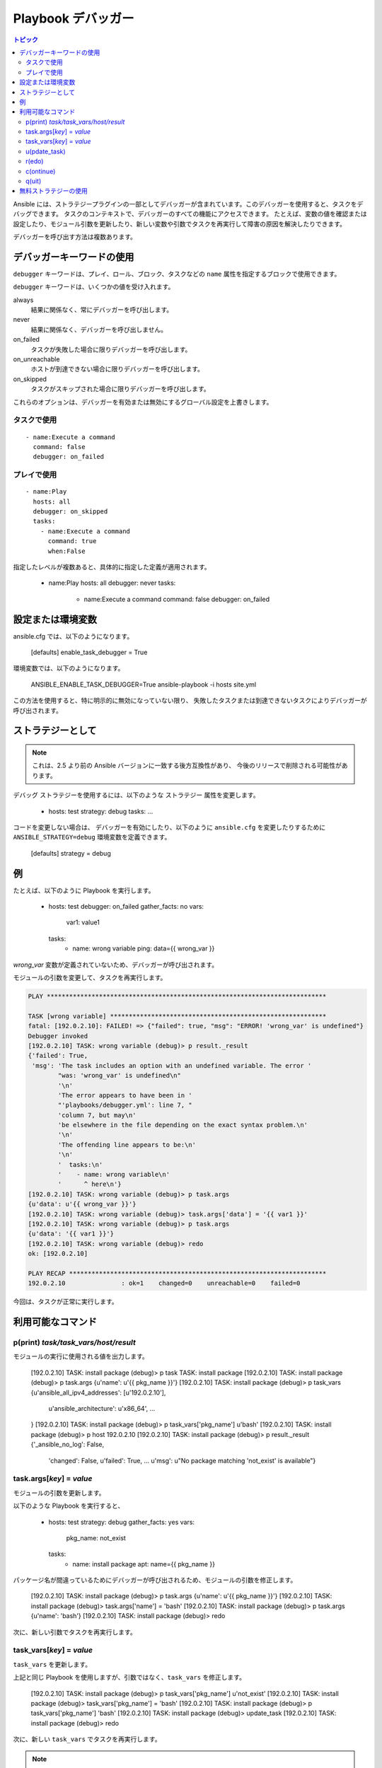 .. _playbook_debugger:

Playbook デバッガー
=================

.. contents:: トピック

Ansible には、ストラテジープラグインの一部としてデバッガーが含まれています。このデバッガーを使用すると、タスクをデバッグできます。
タスクのコンテキストで、デバッガーのすべての機能にアクセスできます。 たとえば、変数の値を確認または設定したり、モジュール引数を更新したり、新しい変数や引数でタスクを再実行して障害の原因を解決したりできます。

デバッガーを呼び出す方法は複数あります。

デバッガーキーワードの使用
++++++++++++++++++++++++++

.. versionadded:: 2.5

``debugger`` キーワードは、プレイ、ロール、ブロック、タスクなどの ``name`` 属性を指定するブロックで使用できます。

``debugger`` キーワードは、いくつかの値を受け入れます。

always
  結果に関係なく、常にデバッガーを呼び出します。

never
  結果に関係なく、デバッガーを呼び出しません。

on_failed
  タスクが失敗した場合に限りデバッガーを呼び出します。

on_unreachable
  ホストが到達できない場合に限りデバッガーを呼び出します。

on_skipped
  タスクがスキップされた場合に限りデバッガーを呼び出します。

これらのオプションは、デバッガーを有効または無効にするグローバル設定を上書きします。

タスクで使用
`````````

::

    - name:Execute a command
      command: false
      debugger: on_failed

プレイで使用
`````````

::

    - name:Play
      hosts: all
      debugger: on_skipped
      tasks:
        - name:Execute a command
          command: true
          when:False

指定したレベルが複数あると、具体的に指定した定義が適用されます。

    - name:Play
      hosts: all
      debugger: never
      tasks:
        - name:Execute a command
          command: false
          debugger: on_failed


設定または環境変数
+++++++++++++++++++++++++++++++++++++

.. versionadded:: 2.5

ansible.cfg では、以下のようになります。

    [defaults]
    enable_task_debugger = True

環境変数では、以下のようになります。

    ANSIBLE_ENABLE_TASK_DEBUGGER=True ansible-playbook -i hosts site.yml

この方法を使用すると、特に明示的に無効になっていない限り、
失敗したタスクまたは到達できないタスクによりデバッガーが呼び出されます。

ストラテジーとして
+++++++++++++

.. note::
     これは、2.5 より前の Ansible バージョンに一致する後方互換性があり、
     今後のリリースで削除される可能性があります。

``デバッグ`` ストラテジーを使用するには、以下のような ``ストラテジー`` 属性を変更します。

    - hosts: test
      strategy: debug
      tasks:
      ...

コードを変更しない場合は、
デバッガーを有効にしたり、以下のように ``ansible.cfg`` を変更したりするために ``ANSIBLE_STRATEGY=debug`` 環境変数を定義できます。

    [defaults]
    strategy = debug


例
++++++++

たとえば、以下のように Playbook を実行します。

    - hosts: test
      debugger: on_failed
      gather_facts: no
      vars:
        var1: value1
      tasks:
        - name: wrong variable
          ping: data={{ wrong_var }}

*wrong_var* 変数が定義されていないため、デバッガーが呼び出されます。

モジュールの引数を変更して、タスクを再実行します。

.. code-block:: none

    PLAY ***************************************************************************

    TASK [wrong variable] **********************************************************
    fatal: [192.0.2.10]: FAILED! => {"failed": true, "msg": "ERROR! 'wrong_var' is undefined"}
    Debugger invoked
    [192.0.2.10] TASK: wrong variable (debug)> p result._result
    {'failed': True,
     'msg': 'The task includes an option with an undefined variable. The error '
            "was: 'wrong_var' is undefined\n"
            '\n'
            'The error appears to have been in '
            "'playbooks/debugger.yml': line 7, "
            'column 7, but may\n'
            'be elsewhere in the file depending on the exact syntax problem.\n'
            '\n'
            'The offending line appears to be:\n'
            '\n'
            '  tasks:\n'
            '    - name: wrong variable\n'
            '      ^ here\n'}
    [192.0.2.10] TASK: wrong variable (debug)> p task.args
    {u'data': u'{{ wrong_var }}'}
    [192.0.2.10] TASK: wrong variable (debug)> task.args['data'] = '{{ var1 }}'
    [192.0.2.10] TASK: wrong variable (debug)> p task.args
    {u'data': '{{ var1 }}'}
    [192.0.2.10] TASK: wrong variable (debug)> redo
    ok: [192.0.2.10]

    PLAY RECAP *********************************************************************
    192.0.2.10               : ok=1    changed=0    unreachable=0    failed=0

今回は、タスクが正常に実行します。

.. _available_commands:

利用可能なコマンド
++++++++++++++++++

.. _pprint_command:

p(print) *task/task_vars/host/result*
`````````````````````````````````````

モジュールの実行に使用される値を出力します。

    [192.0.2.10] TASK: install package (debug)> p task
    TASK: install package
    [192.0.2.10] TASK: install package (debug)> p task.args
    {u'name': u'{{ pkg_name }}'}
    [192.0.2.10] TASK: install package (debug)> p task_vars
    {u'ansible_all_ipv4_addresses': [u'192.0.2.10'],
     u'ansible_architecture': u'x86_64',
     ...
    }
    [192.0.2.10] TASK: install package (debug)> p task_vars['pkg_name']
    u'bash'
    [192.0.2.10] TASK: install package (debug)> p host
    192.0.2.10
    [192.0.2.10] TASK: install package (debug)> p result._result
    {'_ansible_no_log': False,
     'changed': False,
     u'failed': True,
     ...
     u'msg': u"No package matching 'not_exist' is available"}

.. _update_args_command:

task.args[*key*] = *value*
``````````````````````````

モジュールの引数を更新します。

以下のような Playbook を実行すると、

    - hosts: test
      strategy: debug
      gather_facts: yes
      vars:
        pkg_name: not_exist
      tasks:
        - name: install package
          apt: name={{ pkg_name }}

パッケージ名が間違っているためにデバッガーが呼び出されるため、モジュールの引数を修正します。

    [192.0.2.10] TASK: install package (debug)> p task.args
    {u'name': u'{{ pkg_name }}'}
    [192.0.2.10] TASK: install package (debug)> task.args['name'] = 'bash'
    [192.0.2.10] TASK: install package (debug)> p task.args
    {u'name': 'bash'}
    [192.0.2.10] TASK: install package (debug)> redo

次に、新しい引数でタスクを再実行します。

.. _update_vars_command:

task_vars[*key*] = *value*
``````````````````````````

``task_vars`` を更新します。

上記と同じ Playbook を使用しますが、引数ではなく、``task_vars`` を修正します。

    [192.0.2.10] TASK: install package (debug)> p task_vars['pkg_name']
    u'not_exist'
    [192.0.2.10] TASK: install package (debug)> task_vars['pkg_name'] = 'bash'
    [192.0.2.10] TASK: install package (debug)> p task_vars['pkg_name']
    'bash'
    [192.0.2.10] TASK: install package (debug)> update_task
    [192.0.2.10] TASK: install package (debug)> redo

次に、新しい ``task_vars`` でタスクを再実行します。

.. note::
    2.5 では、これは ``vars`` から ``task_vars`` に更新され、python 関数 ``vars()`` と競合しませんでした。

.. _update_task_command:

u(pdate_task)
`````````````

.. versionadded:: 2.8

このコマンドは、元のタスクのデータ構造および更新された ``task_vars`` が含まれるテンプレートからタスクを再作成します。

使用例は、上記の :ref:`update_vars_command` ドキュメントを参照してください。

.. _redo_command:

r(edo)
``````

タスクを再度実行します。

.. _continue_command:

c(ontinue)
``````````

続行するだけです。

.. _quit_command:

q(uit)
``````

デバッガーを終了します。Playbook の実行は中止します。

無料ストラテジーの使用
++++++++++++++++++++++++++

``空き`` ストラテジーでデバッガーを使用すると、
デバッガーがアクティブである間に、追加のタスクがキューに入ったり、実行したりしなくなります。さらに、タスクで ``redo`` を使用して再実行のスケジュールを設定すると、
Playbook に記載されている後続タスクの後に再スケジュールされたタスクが実行することがあります。


.. seealso::

   :ref:`playbooks_intro`
       Playbook の概要
   `ユーザーメーリングリスト <https://groups.google.com/group/ansible-devel>`_
       ご質問はございますか。 Google Group をご覧ください。
   `irc.freenode.net <http://irc.freenode.net>`_
       IRC チャットチャンネル #ansible
